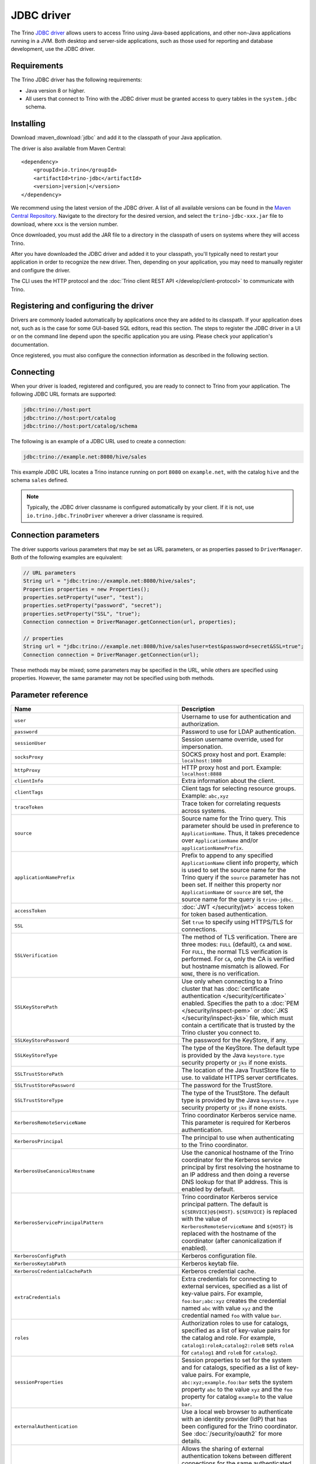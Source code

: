 ===========
JDBC driver
===========

The Trino `JDBC driver <https://en.wikipedia.org/wiki/JDBC_driver>`_ allows
users to access Trino using Java-based applications, and other non-Java
applications running in a JVM. Both desktop and server-side applications, such
as those used for reporting and database development, use the JDBC driver.

Requirements
------------

The Trino JDBC driver has the following requirements:

* Java version 8 or higher.
* All users that connect to Trino with the JDBC driver must be granted access to
  query tables in the ``system.jdbc`` schema.

Installing
----------

Download :maven_download:`jdbc` and add it to the classpath of your Java application.

The driver is also available from Maven Central:

.. parsed-literal::

    <dependency>
        <groupId>io.trino</groupId>
        <artifactId>trino-jdbc</artifactId>
        <version>\ |version|\ </version>
    </dependency>

We recommend using the latest version of the JDBC driver. A list of all
available versions can be found in the `Maven Central Repository
<https://repo1.maven.org/maven2/io/trino/trino-jdbc/>`_. Navigate to the
directory for the desired version, and select the ``trino-jdbc-xxx.jar`` file
to download, where ``xxx`` is the version number.

Once downloaded, you must add the JAR file to a directory in the classpath
of users on systems where they will access Trino.

After you have downloaded the JDBC driver and added it to your
classpath, you'll typically need to restart your application in order to
recognize the new driver. Then, depending on your application, you
may need to manually register and configure the driver.

The CLI uses the HTTP protocol and the
:doc:`Trino client REST API </develop/client-protocol>` to communicate
with Trino.

Registering and configuring the driver
--------------------------------------

Drivers are commonly loaded automatically by applications once they are added to
its classpath. If your application does not, such as is the case for some
GUI-based SQL editors, read this section. The steps to register the JDBC driver
in a UI or on the command line depend upon the specific application you are
using. Please check your application's documentation.

Once registered, you must also configure the connection information as described
in the following section.

Connecting
----------

When your driver is loaded, registered and configured, you are ready to connect
to Trino from your application. The following JDBC URL formats are supported:

.. code-block:: text

    jdbc:trino://host:port
    jdbc:trino://host:port/catalog
    jdbc:trino://host:port/catalog/schema

The following is an example of a JDBC URL used to create a connection:

.. code-block:: text

    jdbc:trino://example.net:8080/hive/sales

This example JDBC URL locates a Trino instance running on port ``8080`` on
``example.net``, with the catalog ``hive`` and the schema ``sales`` defined.

.. note::

  Typically, the JDBC driver classname is configured automatically by your
  client. If it is not, use ``io.trino.jdbc.TrinoDriver`` wherever a driver
  classname is required.

Connection parameters
---------------------

The driver supports various parameters that may be set as URL parameters,
or as properties passed to ``DriverManager``. Both of the following
examples are equivalent:

.. code-block:: java

    // URL parameters
    String url = "jdbc:trino://example.net:8080/hive/sales";
    Properties properties = new Properties();
    properties.setProperty("user", "test");
    properties.setProperty("password", "secret");
    properties.setProperty("SSL", "true");
    Connection connection = DriverManager.getConnection(url, properties);

    // properties
    String url = "jdbc:trino://example.net:8080/hive/sales?user=test&password=secret&SSL=true";
    Connection connection = DriverManager.getConnection(url);

These methods may be mixed; some parameters may be specified in the URL,
while others are specified using properties. However, the same parameter
may not be specified using both methods.

.. _jdbc-parameter-reference:

Parameter reference
-------------------

============================================================ =======================================================================
Name                                                         Description
============================================================ =======================================================================
``user``                                                     Username to use for authentication and authorization.
``password``                                                 Password to use for LDAP authentication.
``sessionUser``                                              Session username override, used for impersonation.
``socksProxy``                                               SOCKS proxy host and port. Example: ``localhost:1080``
``httpProxy``                                                HTTP proxy host and port. Example: ``localhost:8888``
``clientInfo``                                               Extra information about the client.
``clientTags``                                               Client tags for selecting resource groups. Example: ``abc,xyz``
``traceToken``                                               Trace token for correlating requests across systems.
``source``                                                   Source name for the Trino query. This parameter should be used in
                                                             preference to ``ApplicationName``. Thus, it takes precedence
                                                             over ``ApplicationName`` and/or ``applicationNamePrefix``.
``applicationNamePrefix``                                    Prefix to append to any specified ``ApplicationName`` client info
                                                             property, which is used to set the source name for the Trino query
                                                             if the ``source`` parameter has not been set. If neither this
                                                             property nor ``ApplicationName`` or ``source`` are set, the source
                                                             name for the query is ``trino-jdbc``.
``accessToken``                                              :doc:`JWT </security/jwt>` access token for token based authentication.
``SSL``                                                      Set ``true`` to specify using HTTPS/TLS for connections.
``SSLVerification``                                          The method of TLS verification. There are three modes: ``FULL``
                                                             (default), ``CA`` and ``NONE``. For ``FULL``, the normal TLS
                                                             verification is performed. For ``CA``, only the CA is verified but
                                                             hostname mismatch is allowed. For ``NONE``, there is no verification.
``SSLKeyStorePath``                                          Use only when connecting to a Trino cluster that has :doc:`certificate
                                                             authentication </security/certificate>` enabled.
                                                             Specifies the path to a :doc:`PEM </security/inspect-pem>` or :doc:`JKS
                                                             </security/inspect-jks>` file, which must contain a certificate that
                                                             is trusted by the Trino cluster you connect to.
``SSLKeyStorePassword``                                      The password for the KeyStore, if any.
``SSLKeyStoreType``                                          The type of the KeyStore. The default type is provided by the Java
                                                             ``keystore.type`` security property or ``jks`` if none exists.
``SSLTrustStorePath``                                        The location of the Java TrustStore file to use.
                                                             to validate HTTPS server certificates.
``SSLTrustStorePassword``                                    The password for the TrustStore.
``SSLTrustStoreType``                                        The type of the TrustStore. The default type is provided by the Java
                                                             ``keystore.type`` security property or ``jks`` if none exists.
``KerberosRemoteServiceName``                                Trino coordinator Kerberos service name. This parameter is
                                                             required for Kerberos authentication.
``KerberosPrincipal``                                        The principal to use when authenticating to the Trino coordinator.
``KerberosUseCanonicalHostname``                             Use the canonical hostname of the Trino coordinator for the Kerberos
                                                             service principal by first resolving the hostname to an IP address
                                                             and then doing a reverse DNS lookup for that IP address.
                                                             This is enabled by default.
``KerberosServicePrincipalPattern``                          Trino coordinator Kerberos service principal pattern. The default is
                                                             ``${SERVICE}@${HOST}``. ``${SERVICE}`` is replaced with the value of
                                                             ``KerberosRemoteServiceName`` and ``${HOST}`` is replaced with the
                                                             hostname of the coordinator (after canonicalization if enabled).
``KerberosConfigPath``                                       Kerberos configuration file.
``KerberosKeytabPath``                                       Kerberos keytab file.
``KerberosCredentialCachePath``                              Kerberos credential cache.
``extraCredentials``                                         Extra credentials for connecting to external services,
                                                             specified as a list of key-value pairs. For example,
                                                             ``foo:bar;abc:xyz`` creates the credential named ``abc``
                                                             with value ``xyz`` and the credential named ``foo`` with value ``bar``.
``roles``                                                    Authorization roles to use for catalogs, specified as a list of
                                                             key-value pairs for the catalog and role. For example,
                                                             ``catalog1:roleA;catalog2:roleB`` sets ``roleA``
                                                             for ``catalog1`` and ``roleB`` for ``catalog2``.
``sessionProperties``                                        Session properties to set for the system and for catalogs,
                                                             specified as a list of key-value pairs.
                                                             For example, ``abc:xyz;example.foo:bar`` sets the system property
                                                             ``abc`` to the value ``xyz`` and the ``foo`` property for
                                                             catalog ``example`` to the value ``bar``.
``externalAuthentication``                                   Use a local web browser to authenticate with an identity provider (IdP)
                                                             that has been configured for the Trino coordinator.
                                                             See :doc:`/security/oauth2` for more details.
``externalAuthenticationTokenCache``                         Allows the sharing of external authentication tokens between different
                                                             connections for the same authenticated user until the cache is
                                                             invalidated, such as when a client is restarted or when the classloader
                                                             reloads the JDBC driver. This is disabled by default, with a value of
                                                             ``NONE``. To enable, set the value to ``MEMORY``. If the JDBC driver is used
                                                             in a shared mode by different users, the first registered token is stored
                                                             and authenticates all users.
``disableCompression``                                       Whether compression should be enabled.
``assumeLiteralNamesInMetadataCallsForNonConformingClients`` When enabled, the name patterns passed to ``DatabaseMetaData`` methods
                                                             are treated as literals. You can use this as a workaround for
                                                             applications that do not escape schema or table names when passing them
                                                             to ``DatabaseMetaData`` methods as schema or table name patterns.
============================================================ =======================================================================
